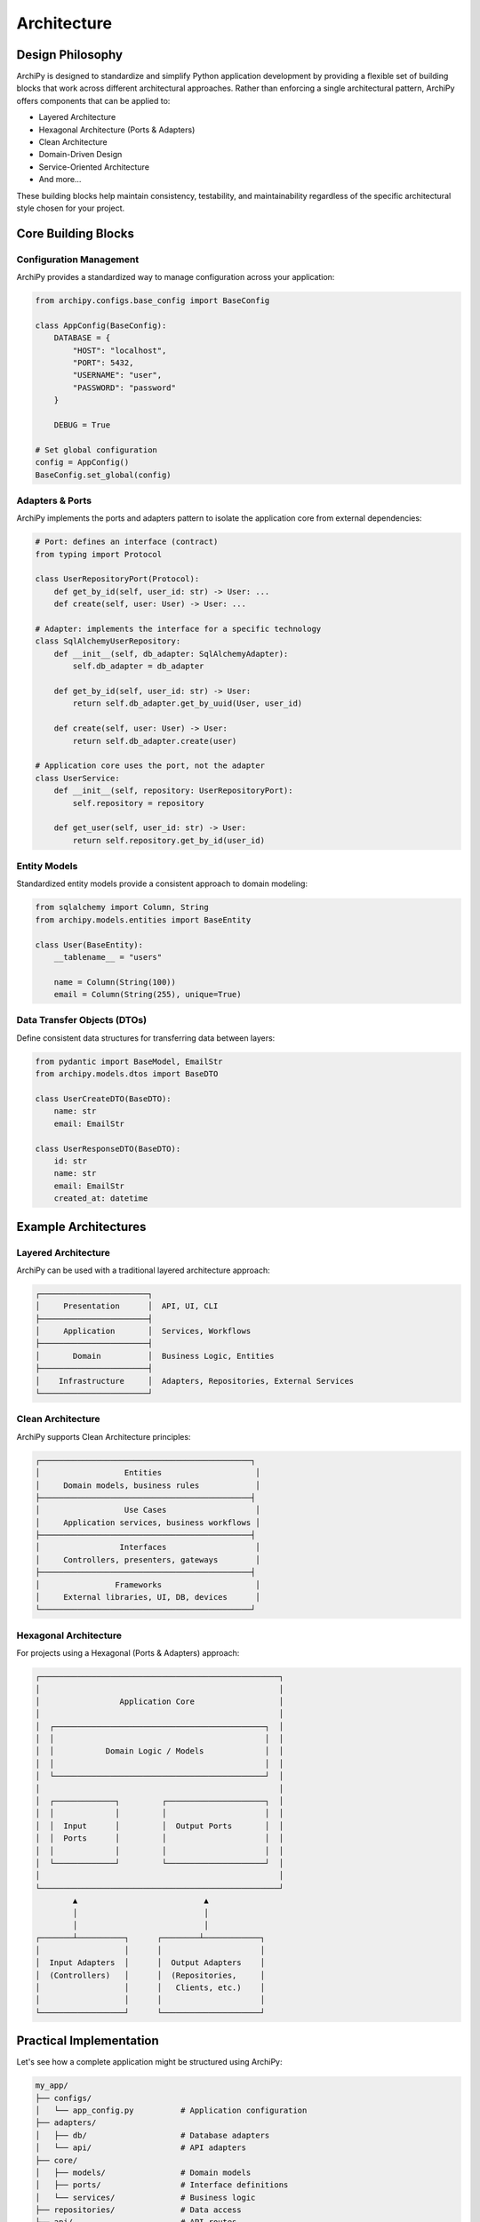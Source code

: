 .. _architecture:

Architecture
===========

Design Philosophy
----------------

ArchiPy is designed to standardize and simplify Python application development by providing a flexible set of building blocks that work across different architectural approaches. Rather than enforcing a single architectural pattern, ArchiPy offers components that can be applied to:

* Layered Architecture
* Hexagonal Architecture (Ports & Adapters)
* Clean Architecture
* Domain-Driven Design
* Service-Oriented Architecture
* And more...

These building blocks help maintain consistency, testability, and maintainability regardless of the specific architectural style chosen for your project.

.. image:: ../assets/architecture_overview.png
   :alt: ArchiPy Architecture Overview
   :align: center
   :width: 600px

Core Building Blocks
------------------

Configuration Management
~~~~~~~~~~~~~~~~~~~~~~~

ArchiPy provides a standardized way to manage configuration across your application:

.. code-block:: python

    from archipy.configs.base_config import BaseConfig

    class AppConfig(BaseConfig):
        DATABASE = {
            "HOST": "localhost",
            "PORT": 5432,
            "USERNAME": "user",
            "PASSWORD": "password"
        }

        DEBUG = True

    # Set global configuration
    config = AppConfig()
    BaseConfig.set_global(config)

Adapters & Ports
~~~~~~~~~~~~~~

ArchiPy implements the ports and adapters pattern to isolate the application core from external dependencies:

.. code-block:: python

    # Port: defines an interface (contract)
    from typing import Protocol

    class UserRepositoryPort(Protocol):
        def get_by_id(self, user_id: str) -> User: ...
        def create(self, user: User) -> User: ...

    # Adapter: implements the interface for a specific technology
    class SqlAlchemyUserRepository:
        def __init__(self, db_adapter: SqlAlchemyAdapter):
            self.db_adapter = db_adapter

        def get_by_id(self, user_id: str) -> User:
            return self.db_adapter.get_by_uuid(User, user_id)

        def create(self, user: User) -> User:
            return self.db_adapter.create(user)

    # Application core uses the port, not the adapter
    class UserService:
        def __init__(self, repository: UserRepositoryPort):
            self.repository = repository

        def get_user(self, user_id: str) -> User:
            return self.repository.get_by_id(user_id)

Entity Models
~~~~~~~~~~~

Standardized entity models provide a consistent approach to domain modeling:

.. code-block:: python

    from sqlalchemy import Column, String
    from archipy.models.entities import BaseEntity

    class User(BaseEntity):
        __tablename__ = "users"

        name = Column(String(100))
        email = Column(String(255), unique=True)

Data Transfer Objects (DTOs)
~~~~~~~~~~~~~~~~~~~~~~~~~

Define consistent data structures for transferring data between layers:

.. code-block:: python

    from pydantic import BaseModel, EmailStr
    from archipy.models.dtos import BaseDTO

    class UserCreateDTO(BaseDTO):
        name: str
        email: EmailStr

    class UserResponseDTO(BaseDTO):
        id: str
        name: str
        email: EmailStr
        created_at: datetime

Example Architectures
--------------------

Layered Architecture
~~~~~~~~~~~~~~~~~

ArchiPy can be used with a traditional layered architecture approach:

.. code-block:: text

    ┌───────────────────────┐
    │     Presentation      │  API, UI, CLI
    ├───────────────────────┤
    │     Application       │  Services, Workflows
    ├───────────────────────┤
    │       Domain          │  Business Logic, Entities
    ├───────────────────────┤
    │    Infrastructure     │  Adapters, Repositories, External Services
    └───────────────────────┘

Clean Architecture
~~~~~~~~~~~~~~~

ArchiPy supports Clean Architecture principles:

.. code-block:: text

    ┌─────────────────────────────────────────────┐
    │                  Entities                    │
    │     Domain models, business rules            │
    ├─────────────────────────────────────────────┤
    │                  Use Cases                   │
    │     Application services, business workflows │
    ├─────────────────────────────────────────────┤
    │                 Interfaces                   │
    │     Controllers, presenters, gateways        │
    ├─────────────────────────────────────────────┤
    │                Frameworks                    │
    │     External libraries, UI, DB, devices      │
    └─────────────────────────────────────────────┘

Hexagonal Architecture
~~~~~~~~~~~~~~~~~~

For projects using a Hexagonal (Ports & Adapters) approach:

.. code-block:: text

    ┌───────────────────────────────────────────────────┐
    │                                                   │
    │                 Application Core                  │
    │                                                   │
    │  ┌─────────────────────────────────────────────┐  │
    │  │                                             │  │
    │  │           Domain Logic / Models             │  │
    │  │                                             │  │
    │  └─────────────────────────────────────────────┘  │
    │                                                   │
    │  ┌─────────────┐         ┌─────────────────────┐  │
    │  │             │         │                     │  │
    │  │  Input      │         │  Output Ports       │  │
    │  │  Ports      │         │                     │  │
    │  │             │         │                     │  │
    │  └─────────────┘         └─────────────────────┘  │
    │                                                   │
    └───────────────────────────────────────────────────┘
            ▲                           ▲
            │                           │
            │                           │
    ┌───────┴──────────┐      ┌────────┴────────────┐
    │                  │      │                     │
    │  Input Adapters  │      │  Output Adapters    │
    │  (Controllers)   │      │  (Repositories,     │
    │                  │      │   Clients, etc.)    │
    │                  │      │                     │
    └──────────────────┘      └─────────────────────┘

Practical Implementation
---------------------

Let's see how a complete application might be structured using ArchiPy:

.. code-block:: text

    my_app/
    ├── configs/
    │   └── app_config.py          # Application configuration
    ├── adapters/
    │   ├── db/                    # Database adapters
    │   └── api/                   # API adapters
    ├── core/
    │   ├── models/                # Domain models
    │   ├── ports/                 # Interface definitions
    │   └── services/              # Business logic
    ├── repositories/              # Data access
    ├── api/                       # API routes
    └── main.py                    # Application entry point

Code Example
-----------

Here's how you might structure a FastAPI application using ArchiPy:

.. code-block:: python

    # adapters/db/user_repository.py
    from archipy.adapters.orm.sqlalchemy.sqlalchemy_adapters import SqlAlchemyAdapter
    from core.models.user import User

    class UserRepository:
        def __init__(self, db_adapter: SqlAlchemyAdapter):
            self.db_adapter = db_adapter

        def get_user_by_id(self, user_id: str) -> User:
            return self.db_adapter.get_by_uuid(User, user_id)

        def create_user(self, user: User) -> User:
            return self.db_adapter.create(user)

    # core/services/user_service.py
    from core.models.user import User
    from adapters.db.user_repository import UserRepository

    class UserService:
        def __init__(self, user_repository: UserRepository):
            self.user_repository = user_repository

        def register_user(self, name: str, email: str) -> User:
            # Business logic and validation here
            user = User(name=name, email=email)
            return self.user_repository.create_user(user)

    # api/users.py
    from fastapi import APIRouter, Depends
    from core.services.user_service import UserService
    from archipy.models.dtos import BaseDTO

    router = APIRouter()

    class UserCreateDTO(BaseDTO):
        name: str
        email: str

    @router.post("/users/")
    def create_user(
        data: UserCreateDTO,
        user_service: UserService = Depends(get_user_service)
    ):
        user = user_service.register_user(data.name, data.email)
        return {"id": str(user.test_uuid), "name": user.name, "email": user.email}

    # main.py
    from fastapi import FastAPI
    from archipy.helpers.utils.app_utils import AppUtils
    from archipy.configs.base_config import BaseConfig

    app = AppUtils.create_fastapi_app(BaseConfig.global_config())
    app.include_router(users_router)

By providing standardized building blocks rather than enforcing a specific architecture, ArchiPy helps teams maintain consistent development practices while allowing flexibility to choose the architectural pattern that best fits their needs.
